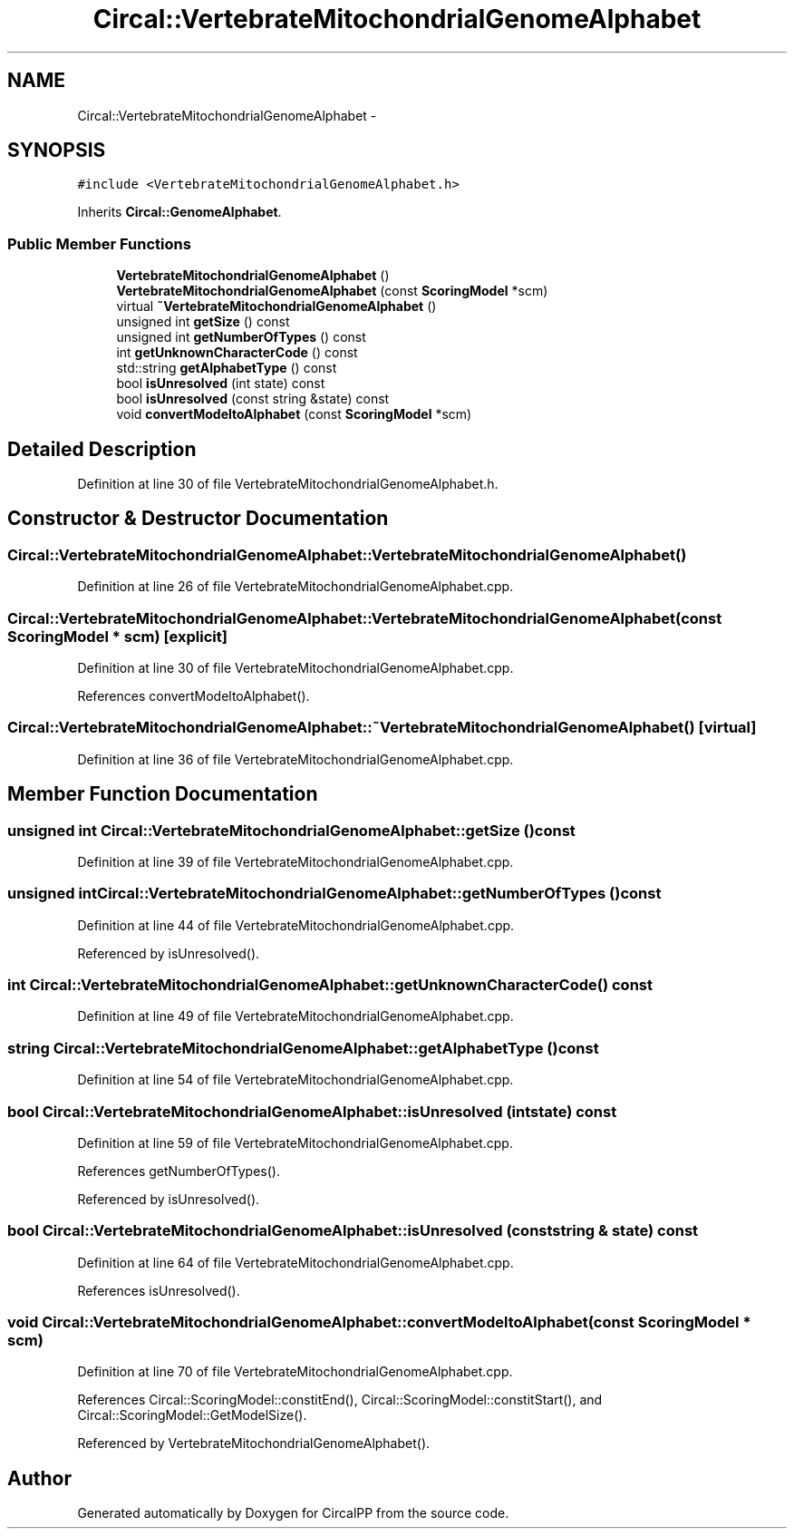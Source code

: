 .TH "Circal::VertebrateMitochondrialGenomeAlphabet" 3 "24 Feb 2008" "Version 0.1" "CircalPP" \" -*- nroff -*-
.ad l
.nh
.SH NAME
Circal::VertebrateMitochondrialGenomeAlphabet \- 
.SH SYNOPSIS
.br
.PP
\fC#include <VertebrateMitochondrialGenomeAlphabet.h>\fP
.PP
Inherits \fBCircal::GenomeAlphabet\fP.
.PP
.SS "Public Member Functions"

.in +1c
.ti -1c
.RI "\fBVertebrateMitochondrialGenomeAlphabet\fP ()"
.br
.ti -1c
.RI "\fBVertebrateMitochondrialGenomeAlphabet\fP (const \fBScoringModel\fP *scm)"
.br
.ti -1c
.RI "virtual \fB~VertebrateMitochondrialGenomeAlphabet\fP ()"
.br
.ti -1c
.RI "unsigned int \fBgetSize\fP () const "
.br
.ti -1c
.RI "unsigned int \fBgetNumberOfTypes\fP () const "
.br
.ti -1c
.RI "int \fBgetUnknownCharacterCode\fP () const "
.br
.ti -1c
.RI "std::string \fBgetAlphabetType\fP () const "
.br
.ti -1c
.RI "bool \fBisUnresolved\fP (int state) const "
.br
.ti -1c
.RI "bool \fBisUnresolved\fP (const string &state) const "
.br
.ti -1c
.RI "void \fBconvertModeltoAlphabet\fP (const \fBScoringModel\fP *scm)"
.br
.in -1c
.SH "Detailed Description"
.PP 
Definition at line 30 of file VertebrateMitochondrialGenomeAlphabet.h.
.SH "Constructor & Destructor Documentation"
.PP 
.SS "Circal::VertebrateMitochondrialGenomeAlphabet::VertebrateMitochondrialGenomeAlphabet ()"
.PP
Definition at line 26 of file VertebrateMitochondrialGenomeAlphabet.cpp.
.SS "Circal::VertebrateMitochondrialGenomeAlphabet::VertebrateMitochondrialGenomeAlphabet (const \fBScoringModel\fP * scm)\fC [explicit]\fP"
.PP
Definition at line 30 of file VertebrateMitochondrialGenomeAlphabet.cpp.
.PP
References convertModeltoAlphabet().
.SS "Circal::VertebrateMitochondrialGenomeAlphabet::~VertebrateMitochondrialGenomeAlphabet ()\fC [virtual]\fP"
.PP
Definition at line 36 of file VertebrateMitochondrialGenomeAlphabet.cpp.
.SH "Member Function Documentation"
.PP 
.SS "unsigned int Circal::VertebrateMitochondrialGenomeAlphabet::getSize () const"
.PP
Definition at line 39 of file VertebrateMitochondrialGenomeAlphabet.cpp.
.SS "unsigned int Circal::VertebrateMitochondrialGenomeAlphabet::getNumberOfTypes () const"
.PP
Definition at line 44 of file VertebrateMitochondrialGenomeAlphabet.cpp.
.PP
Referenced by isUnresolved().
.SS "int Circal::VertebrateMitochondrialGenomeAlphabet::getUnknownCharacterCode () const"
.PP
Definition at line 49 of file VertebrateMitochondrialGenomeAlphabet.cpp.
.SS "string Circal::VertebrateMitochondrialGenomeAlphabet::getAlphabetType () const"
.PP
Definition at line 54 of file VertebrateMitochondrialGenomeAlphabet.cpp.
.SS "bool Circal::VertebrateMitochondrialGenomeAlphabet::isUnresolved (int state) const"
.PP
Definition at line 59 of file VertebrateMitochondrialGenomeAlphabet.cpp.
.PP
References getNumberOfTypes().
.PP
Referenced by isUnresolved().
.SS "bool Circal::VertebrateMitochondrialGenomeAlphabet::isUnresolved (const string & state) const"
.PP
Definition at line 64 of file VertebrateMitochondrialGenomeAlphabet.cpp.
.PP
References isUnresolved().
.SS "void Circal::VertebrateMitochondrialGenomeAlphabet::convertModeltoAlphabet (const \fBScoringModel\fP * scm)"
.PP
Definition at line 70 of file VertebrateMitochondrialGenomeAlphabet.cpp.
.PP
References Circal::ScoringModel::constitEnd(), Circal::ScoringModel::constitStart(), and Circal::ScoringModel::GetModelSize().
.PP
Referenced by VertebrateMitochondrialGenomeAlphabet().

.SH "Author"
.PP 
Generated automatically by Doxygen for CircalPP from the source code.

